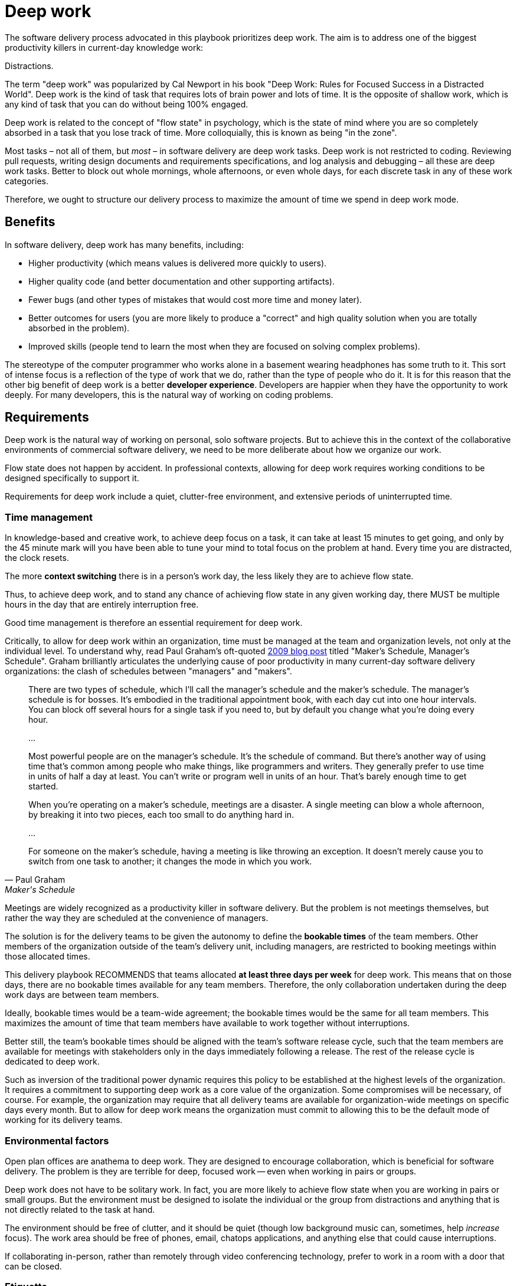 = Deep work

:link-graham: https://www.paulgraham.com/makersschedule.html

The software delivery process advocated in this playbook prioritizes deep work. The aim is to address one of the biggest productivity killers in current-day knowledge work:

Distractions.

The term "deep work" was popularized by Cal Newport in his book "Deep Work: Rules for Focused Success in a Distracted World". Deep work is the kind of task that requires lots of brain power and lots of time. It is the opposite of shallow work, which is any kind of task that you can do without being 100% engaged.

Deep work is related to the concept of "flow state" in psychology, which is the state of mind where you are so completely absorbed in a task that you lose track of time. More colloquially, this is known as being "in the zone".

Most tasks – not all of them, but _most_ – in software delivery are deep work tasks. Deep work is not restricted to coding. Reviewing pull requests, writing design documents and requirements specifications, and log analysis and debugging – all these are deep work tasks. Better to block out whole mornings, whole afternoons, or even whole days, for each discrete task in any of these work categories.

Therefore, we ought to structure our delivery process to maximize the amount of time we spend in deep work mode.

== Benefits

In software delivery, deep work has many benefits, including:

* Higher productivity (which means values is delivered more quickly to users).
* Higher quality code (and better documentation and other supporting artifacts).
* Fewer bugs (and other types of mistakes that would cost more time and money later).
* Better outcomes for users (you are more likely to produce a "correct" and high quality solution when you are totally absorbed in the problem).
* Improved skills (people tend to learn the most when they are focused on solving complex problems).

The stereotype of the computer programmer who works alone in a basement wearing headphones has some truth to it. This sort of intense focus is a reflection of the type of work that we do, rather than the type of people who do it. It is for this reason that the other big benefit of deep work is a better *developer experience*. Developers are happier when they have the opportunity to work deeply. For many developers, this is the natural way of working on coding problems.

== Requirements

Deep work is the natural way of working on personal, solo software projects. But to achieve this in the context of the collaborative environments of commercial software delivery, we need to be more deliberate about how we organize our work.

Flow state does not happen by accident. In professional contexts, allowing for deep work requires working conditions to be designed specifically to support it.

Requirements for deep work include a quiet, clutter-free environment, and extensive periods of uninterrupted time.

=== Time management

In knowledge-based and creative work, to achieve deep focus on a task, it can take at least 15 minutes to get going, and only by the 45 minute mark will you have been able to tune your mind to total focus on the problem at hand. Every time you are distracted, the clock resets.

The more *context switching* there is in a person's work day, the less likely they are to achieve flow state.

////
////

Thus, to achieve deep work, and to stand any chance of achieving flow state in any given working day, there MUST be multiple hours in the day that are entirely interruption free.

Good time management is therefore an essential requirement for deep work.

Critically, to allow for deep work within an organization, time must be managed at the team and organization levels, not only at the individual level. To understand why, read Paul Graham's oft-quoted {link-graham}[2009 blog post] titled "Maker's Schedule, Manager's Schedule". Graham brilliantly articulates the underlying cause of poor productivity in many current-day software delivery organizations: the clash of schedules between "managers" and "makers".

[quote, Paul Graham, Maker's Schedule, Manager's Schedule]
____
There are two types of schedule, which I'll call the manager's schedule and the maker's schedule. The manager's schedule is for bosses. It's embodied in the traditional appointment book, with each day cut into one hour intervals. You can block off several hours for a single task if you need to, but by default you change what you're doing every hour.

...

Most powerful people are on the manager's schedule. It's the schedule of command. But there's another way of using time that's common among people who make things, like programmers and writers. They generally prefer to use time in units of half a day at least. You can't write or program well in units of an hour. That's barely enough time to get started.

When you're operating on a maker's schedule, meetings are a disaster. A single meeting can blow a whole afternoon, by breaking it into two pieces, each too small to do anything hard in.

...

For someone on the maker's schedule, having a meeting is like throwing an exception. It doesn't merely cause you to switch from one task to another; it changes the mode in which you work.
____

Meetings are widely recognized as a productivity killer in software delivery. But the problem is not meetings themselves, but rather the way they are scheduled at the convenience of managers.

The solution is for the delivery teams to be given the autonomy to define the *bookable times* of the team members. Other members of the organization outside of the team's delivery unit, including managers, are restricted to booking meetings within those allocated times.

This delivery playbook RECOMMENDS that teams allocated *at least three days per week* for deep work. This means that on those days, there are no bookable times available for any team members. Therefore, the only collaboration undertaken during the deep work days are between team members.

Ideally, bookable times would be a team-wide agreement; the bookable times would be the same for all team members. This maximizes the amount of time that team members have available to work together without interruptions.

Better still, the team's bookable times should be aligned with the team's software release cycle, such that the team members are available for meetings with stakeholders only in the days immediately following a release. The rest of the release cycle is dedicated to deep work.

Such as  inversion of the traditional power dynamic requires this policy to be established at the highest levels of the organization. It requires a commitment to supporting deep work as a core value of the organization. Some compromises will be necessary, of course. For example, the organization may require that all delivery teams are available for organization-wide meetings on specific days every month. But to allow for deep work means the organization must commit to allowing this to be the default mode of working for its delivery teams.

=== Environmental factors

Open plan offices are anathema to deep work. They are designed to encourage collaboration, which is beneficial for software delivery. The problem is they are terrible for deep, focused work -- even when working in pairs or groups.

Deep work does not have to be solitary work. In fact, you are more likely to achieve flow state when you are working in pairs or small groups. But the environment must be designed to isolate the individual or the group from distractions and anything that is not directly related to the task at hand.

The environment should be free of clutter, and it should be quiet (though low background music can, sometimes, help _increase_ focus). The work area should be free of phones, email, chatops applications, and anything else that could cause interruptions.

If collaborating in-person, rather than remotely through video conferencing technology, prefer to work in a room with a door that can be closed.

=== Etiquette

To achieve deep work, we need to manage both or time and our work environments in a way that supports it. In addition, we also need to establish good etiquette in how we communicate with each other.

Etiquette is a set of norms for polite behavior in a society. In the context of an organization, we can define corporate etiquette as a set of codes for how people within the organization are expected to interact with one another. Etiquette can help to promote deep work by normalizing behaviors that support it, and discouraging behaviors that cause distractions.

We've already touched on this. Booking time on the makers' schedules is the first step that software delivery organizations can take toward creating a culture of deep work.

In addition, this delivery playbook RECOMMENDS the following etiquette be established in software delivery practices (or, indeed, in any organization that wants to promote deep work). These norms could be established in a team charter or an employee guidebook, for example.

* When scheduling meetings, invite the minimum number of people, communicate the agenda in advance, communicate the outcomes to be achieved, and cap the duration of meetings at 40 minutes. Longer meetings should be split into multiple sessions with 20 minutes break between them.

* ChatOps applications should not be treated as instant messaging systems. People should be encouraged to switch off notifications, or to "go offline" entirely, and to check messages no more than twice a day (at the start and end of the day). Managers should set an example by not replying to every message immediately.

=== Other requirements

Other factors that promote deep work include maintaining a healthy work-life balance, getting a good night's sleep, having a healthy diet, taking regular breaks, and moving and exercising a lot. Deep work is easier to achieve when you are in good physical and mental health. These topics are outside the scope of this playbook, but only to say that organization should support delivery teams in maintaining good health.

Finally, many of the practices and artifacts in this playbook also help to promote deep work. For example, [technical documentation] and [requests for comments] support asynchronous communication between team members, thereby reducing the volume of noise within a team's internal communications.

''''

.Related links
****
* {link-graham}[Maker's Schedule, Manager's Schedule],
  Paul Graham (2009)
****
